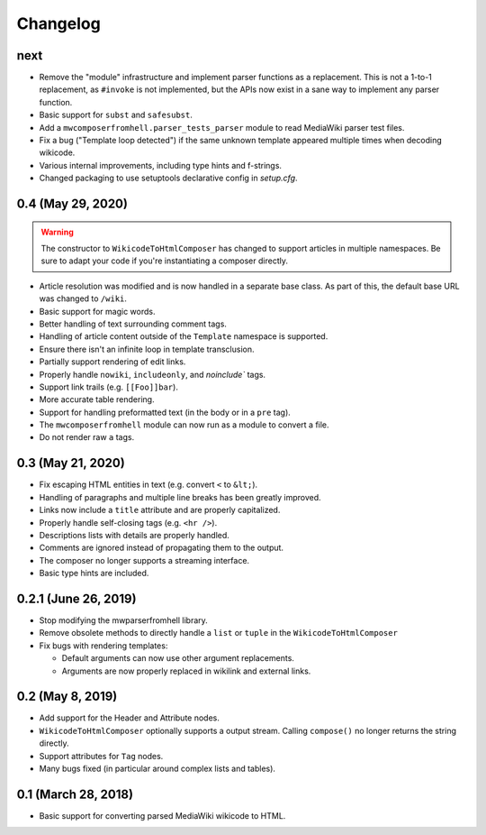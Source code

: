 Changelog
#########

next
====

* Remove the "module" infrastructure and implement parser functions as a
  replacement. This is not a 1-to-1 replacement, as ``#invoke`` is not
  implemented, but the APIs now exist in a sane way to implement any parser
  function.
* Basic support for ``subst`` and ``safesubst``.
* Add a ``mwcomposerfromhell.parser_tests_parser`` module to read MediaWiki
  parser test files.
* Fix a bug ("Template loop detected") if the same unknown template appeared
  multiple times when decoding wikicode.
* Various internal improvements, including type hints and f-strings.
* Changed packaging to use setuptools declarative config in `setup.cfg`.

0.4 (May 29, 2020)
==================

.. warning::

  The constructor to ``WikicodeToHtmlComposer`` has changed to support articles
  in multiple namespaces. Be sure to adapt your code if you're instantiating
  a composer directly.

* Article resolution was modified and is now handled in a separate base class.
  As part of this, the default base URL was changed to ``/wiki``.
* Basic support for magic words.
* Better handling of text surrounding comment tags.
* Handling of article content outside of the ``Template`` namespace is supported.
* Ensure there isn't an infinite loop in template transclusion.
* Partially support rendering of edit links.
* Properly handle ``nowiki``, ``includeonly``, and `noinclude`` tags.
* Support link trails (e.g. ``[[Foo]]bar``).
* More accurate table rendering.
* Support for handling preformatted text (in the body or in a ``pre`` tag).
* The ``mwcomposerfromhell`` module can now run as a module to convert a file.
* Do not render raw ``a`` tags.

0.3 (May 21, 2020)
==================

* Fix escaping HTML entities in text (e.g. convert ``<`` to ``&lt;``).
* Handling of paragraphs and multiple line breaks has been greatly improved.
* Links now include a ``title`` attribute and are properly capitalized.
* Properly handle self-closing tags (e.g. ``<hr />``).
* Descriptions lists with details are properly handled.
* Comments are ignored instead of propagating them to the output.
* The composer no longer supports a streaming interface.
* Basic type hints are included.

0.2.1 (June 26, 2019)
=====================

* Stop modifying the mwparserfromhell library.
* Remove obsolete methods to directly handle a ``list`` or ``tuple`` in the
  ``WikicodeToHtmlComposer``
* Fix bugs with rendering templates:

  * Default arguments can now use other argument replacements.
  * Arguments are now properly replaced in wikilink and external links.

0.2 (May 8, 2019)
=================

* Add support for the Header and Attribute nodes.
* ``WikicodeToHtmlComposer`` optionally supports a output stream. Calling
  ``compose()`` no longer returns the string directly.
* Support attributes for ``Tag`` nodes.
* Many bugs fixed (in particular around complex lists and tables).

0.1 (March 28, 2018)
====================

* Basic support for converting parsed MediaWiki wikicode to HTML.
